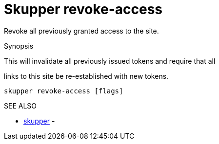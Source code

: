 = Skupper revoke-access

Revoke all previously granted access to the site.

.Synopsis

This will invalidate all previously issued tokens and require that all

links to this site be re-established with new tokens.

`skupper revoke-access [flags]`

.Options

.SEE ALSO

* xref:skupper.adoc[skupper]	 -
